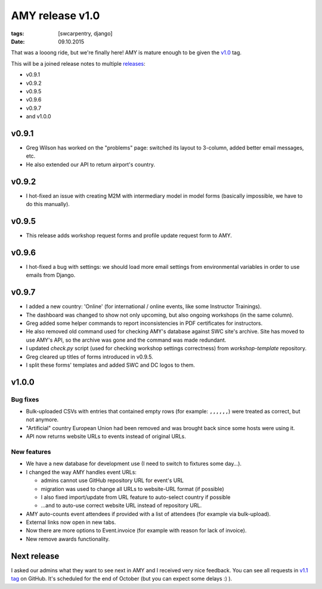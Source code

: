 AMY release v1.0
################

:tags: [swcarpentry, django]
:date: 09.10.2015

That was a looong ride, but we're finally here! AMY is mature enough to be
given the `v1.0`_ tag.

This will be a joined release notes to multiple `releases`_:

* v0.9.1
* v0.9.2
* v0.9.5
* v0.9.6
* v0.9.7
* and v1.0.0

.. _releases: https://github.com/swcarpentry/amy/releases
.. _v1.0: https://github.com/swcarpentry/amy/milestones/v1.0

v0.9.1
======

* Greg Wilson has worked on the "problems" page: switched its layout to
  3-column, added better email messages, etc.
* He also extended our API to return airport's country.

v0.9.2
======

* I hot-fixed an issue with creating M2M with intermediary model in model forms
  (basically impossible, we have to do this manually).

v0.9.5
======

* This release adds workshop request forms and profile update request form to
  AMY.

v0.9.6
======

* I hot-fixed a bug with settings: we should load more email settings from
  environmental variables in order to use emails from Django.

v0.9.7
======

* I added a new country: 'Online' (for international / online events, like
  some Instructor Trainings).
* The dashboard was changed to show not only upcoming, but also ongoing
  workshops (in the same column).
* Greg added some helper commands to report inconsistencies in PDF
  certificates for instructors.
* He also removed old command used for checking AMY's database against SWC
  site's archive.  Site has moved to use AMY's API, so the archive was gone and
  the command was made redundant.
* I updated `check.py` script (used for checking workshop settings correctness)
  from `workshop-template` repository.
* Greg cleared up titles of forms introduced in v0.9.5.
* I split these forms' templates and added SWC and DC logos to them.

v1.0.0
======

Bug fixes
~~~~~~~~~

* Bulk-uploaded CSVs with entries that contained empty rows (for example:
  ``,,,,,,``) were treated as correct, but not anymore.
* "Artificial" country European Union had been removed and was brought back
  since some hosts were using it.
* API now returns website URLs to events instead of original URLs.

New features
~~~~~~~~~~~~

* We have a new database for development use (I need to switch to fixtures
  some day…).
* I changed the way AMY handles event URLs:

  * admins cannot use GitHub repository URL for event's URL
  * migration was used to change all URLs to website-URL format (if possible)
  * I also fixed import/update from URL feature to auto-select country if possible
  * …and to auto-use correct website URL instead of repository URL.

* AMY auto-counts event attendees if provided with a list of attendees (for
  example via bulk-upload).
* External links now open in new tabs.
* Now there are more options to Event.invoice (for example with reason for
  lack of invoice).
* New remove awards functionality.

Next release
============

I asked our admins what they want to see next in AMY and I received very nice
feedback.  You can see all requests in `v1.1 tag`_ on GitHub.  It's scheduled
for the end of October (but you can expect some delays :) ).

.. _v1.1 tag: https://github.com/swcarpentry/amy/milestones/v1.1
